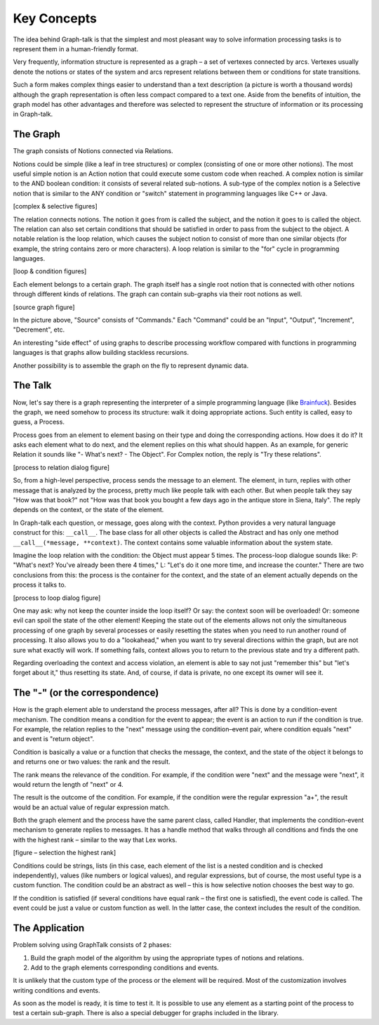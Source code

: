 Key Concepts
============
The idea behind Graph-talk is that the simplest and most pleasant way to solve information processing tasks is to represent them in a human-friendly format.

Very frequently, information structure is represented as a graph – a set of vertexes connected by arcs. Vertexes usually denote the notions or states of the system and arcs represent relations between them or conditions for state transitions.

Such a form makes complex things easier to understand than a text description (a picture is worth a thousand words) although the graph representation is often less compact compared to a text one. Aside from the benefits of intuition, the graph model has other advantages and therefore was selected to represent the structure of information or its processing in Graph-talk.


The Graph
---------
The graph consists of Notions connected via Relations.

Notions could be simple (like a leaf in tree structures) or complex (consisting of one or more other notions). The most useful simple notion is an Action notion that could execute some custom code when reached. A complex notion is similar to the AND boolean condition: it consists of several related sub-notions. A sub-type of the complex notion is a Selective notion that is similar to the ANY condition or "switch" statement in programming languages like C++ or Java.

[complex & selective figures]

The relation connects notions. The notion it goes from is called the subject, and the notion it goes to is called the object. The relation can also set certain conditions that should be satisfied in order to pass from the subject to the object. A notable relation is the loop relation, which causes the subject notion to consist of more than one similar objects (for example, the string contains zero or more characters). A loop relation is similar to the "for" cycle in programming languages.

[loop & condition figures]

Each element belongs to a certain graph. The graph itself has a single root notion that is connected with other notions through different kinds of relations. The graph can contain sub-graphs via their root notions as well.

[source graph figure]

In the picture above, "Source" consists of "Commands." Each "Command" could be an "Input", "Output", "Increment", "Decrement", etc.

An interesting "side effect" of using graphs to describe processing workflow compared with functions in programming languages is that graphs allow building stackless recursions.

Another possibility is to assemble the graph on the fly to represent dynamic data.

The Talk
--------
Now, let's say there is a graph representing the interpreter of a simple programming language (like Brainfuck_). Besides the graph, we need somehow to process its structure: walk it doing appropriate actions. Such entity is called, easy to guess, a Process.

Process goes from an element to element basing on their type and doing the corresponding actions. How does it do it? It asks each element what to do next, and the element replies on this what should happen. As an example, for generic Relation it sounds like "- What's next? - The Object". For Complex notion, the reply is "Try these relations".

[process to relation dialog figure]

So, from a high-level perspective, process sends the message to an element. The element, in turn, replies with other message that is analyzed by the process, pretty much like people talk with each other. But when people talk they say "How was that book?" not "How was that book you bought a few days ago in the antique store in Siena, Italy". The reply depends on the context, or the state of the element.

In Graph-talk each question, or message, goes along with the context.
Python provides a very natural language construct for this: ``__call__``. The base class for all other objects is called the Abstract and has only one method ``__call__(*message, **context)``. The context contains some valuable information about the system state.

Imagine the loop relation with the condition: the Object must appear 5 times. The process-loop dialogue sounds like: P: "What's next? You've already been there 4 times," L: "Let's do it one more time, and increase the counter." There are two conclusions from this: the process is the container for the context, and the state of an element actually depends on the process it talks to.

[process to loop dialog figure]

One may ask: why not keep the counter inside the loop itself? Or say: the context soon will be overloaded! Or: someone evil can spoil the state of the other element! Keeping the state out of the elements allows not only the simultaneous processing of one graph by several processes or easily resetting the states when you need to run another round of processing. It also allows you to do a "lookahead," when you want to try several directions within the graph, but are not sure what exactly will work. If something fails, context allows you to return to the previous state and try a different path.

Regarding overloading the context and access violation, an element is able to say not just "remember this" but "let's forget about it," thus resetting its state. And, of course, if data is private, no one except its owner will see it.

The "-" (or the correspondence)
-------------------------------
How is the graph element able to understand the process messages, after all? This is done by a condition-event mechanism. The condition means a condition for the event to appear; the event is an action to run if the condition is true. For example, the relation replies to the "next" message using the condition–event pair, where condition equals "next" and event is "return object".

Condition is basically a value or a function that checks the message, the context, and the state of the object it belongs to and returns one or two values: the rank and the result.

The rank means the relevance of the condition. For example, if the condition were "next" and the message were "next", it would return the length of "next" or 4.

The result is the outcome of the condition. For example, if the condition were the regular expression "a+", the result would be an actual value of regular expression match.

Both the graph element and the process have the same parent class, called Handler, that implements the condition-event mechanism to generate replies to messages. It has a handle method that walks through all conditions and finds the one with the highest rank – similar to the way that Lex works.

[figure – selection the highest rank]

Conditions could be strings, lists (in this case, each element of the list is a nested condition and is checked independently), values (like numbers or logical values), and regular expressions, but of course, the most useful type is a custom function. The condition could be an abstract as well – this is how selective notion chooses the best way to go.

If the condition is satisfied (if several conditions have equal rank – the first one is satisfied), the event code is called. The event could be just a value or custom function as well. In the latter case, the context includes the result of the condition.

The Application
---------------
Problem solving using GraphTalk consists of 2 phases:

1. Build the graph model of the algorithm by using the appropriate types of notions and relations.
2. Add to the graph elements corresponding conditions and events.

It is unlikely that the custom type of the process or the element will be required.  Most of the customization involves writing conditions and events.

As soon as the model is ready, it is time to test it. It is possible to use any element as a starting point of the process to test a certain sub-graph. There is also a special debugger for graphs included in the library.

.. _Brainfuck: http://en.wikipedia.org/wiki/Brainfuck